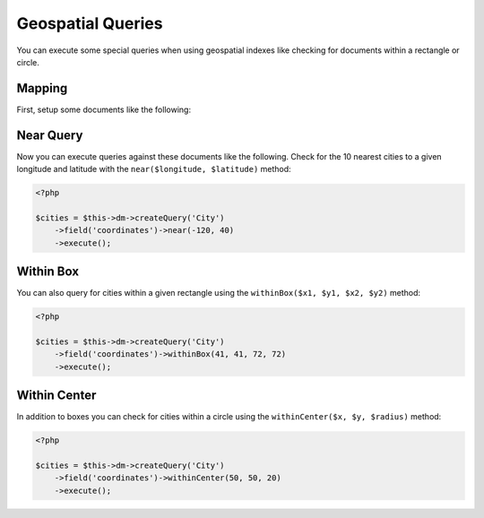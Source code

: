 Geospatial Queries
==================

You can execute some special queries when using geospatial indexes
like checking for documents within a rectangle or circle.

Mapping
-------

First, setup some documents like the following:

.. configuration-block::

    .. code-block:: php

        <?php

        /**
         * @Document
         * @Index(keys={"coordinates"="2d"})
         */
        class City
        {
            /** @Id */
            public $id;

            /** @Field(type="string") */
            public $name;

            /** @EmbedOne(targetDocument="Coordinates") */
            public $coordinates;
        }
    
        /** @EmbeddedDocument */
        class Coordinates
        {
            /** @Field(type="float") */
            public $x;
    
            /** @Field(type="float") */
            public $y;
        }

    .. code-block:: xml

        <indexes>
            <index>
                <key name="coordinates" order="2d" />
            </index>
        </indexes>

    .. code-block:: yaml

        indexes:
          coordinates:
            keys:
              coordinates: 2d

Near Query
----------

Now you can execute queries against these documents like the
following. Check for the 10 nearest cities to a given longitude
and latitude with the ``near($longitude, $latitude)`` method:

.. code-block:: php

    <?php

    $cities = $this->dm->createQuery('City')
        ->field('coordinates')->near(-120, 40)
        ->execute();

.. _geonear:

Within Box
----------

You can also query for cities within a given rectangle using the
``withinBox($x1, $y1, $x2, $y2)`` method:

.. code-block:: php

    <?php

    $cities = $this->dm->createQuery('City')
        ->field('coordinates')->withinBox(41, 41, 72, 72)
        ->execute();

Within Center
-------------

In addition to boxes you can check for cities within a circle using
the ``withinCenter($x, $y, $radius)`` method:

.. code-block:: php

    <?php

    $cities = $this->dm->createQuery('City')
        ->field('coordinates')->withinCenter(50, 50, 20)
        ->execute();
